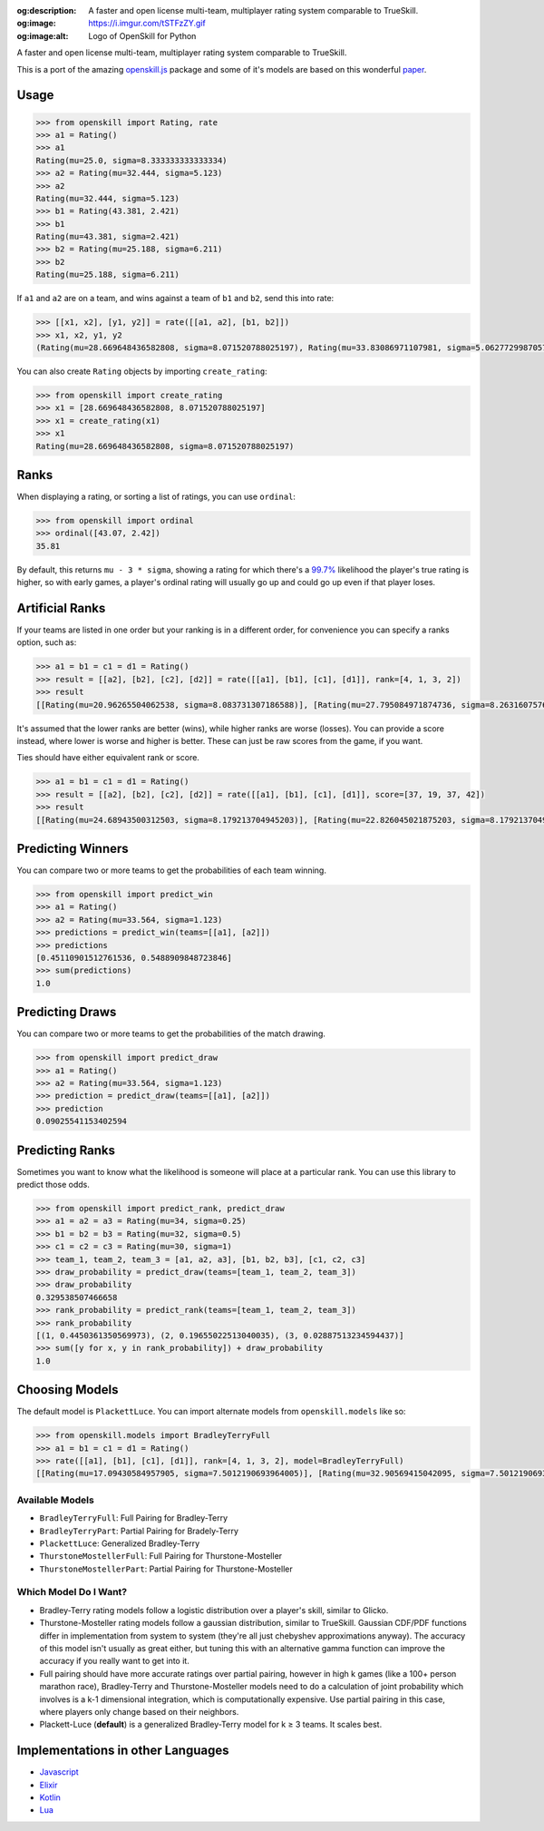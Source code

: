 :og:description: A faster and open license multi-team, multiplayer rating system comparable to TrueSkill.
:og:image: https://i.imgur.com/tSTFzZY.gif
:og:image:alt: Logo of OpenSkill for Python

.. image:: https://i.imgur.com/tSTFzZY.gif


A faster and open license multi-team, multiplayer rating system comparable to TrueSkill.

This is a port of the amazing `openskill.js`_ package and some of it's models are based on this wonderful `paper`_.

Usage
-----

.. code:: python

   >>> from openskill import Rating, rate
   >>> a1 = Rating()
   >>> a1
   Rating(mu=25.0, sigma=8.333333333333334)
   >>> a2 = Rating(mu=32.444, sigma=5.123)
   >>> a2
   Rating(mu=32.444, sigma=5.123)
   >>> b1 = Rating(43.381, 2.421)
   >>> b1
   Rating(mu=43.381, sigma=2.421)
   >>> b2 = Rating(mu=25.188, sigma=6.211)
   >>> b2
   Rating(mu=25.188, sigma=6.211)

If ``a1`` and ``a2`` are on a team, and wins against a team of ``b1``
and ``b2``, send this into rate:

.. code:: python

   >>> [[x1, x2], [y1, y2]] = rate([[a1, a2], [b1, b2]])
   >>> x1, x2, y1, y2
   (Rating(mu=28.669648436582808, sigma=8.071520788025197), Rating(mu=33.83086971107981, sigma=5.062772998705765), Rating(mu=43.071274808241974, sigma=2.4166900452721256), Rating(mu=23.149503312339064, sigma=6.1378606973362135))

You can also create ``Rating`` objects by importing ``create_rating``:

.. code:: python

   >>> from openskill import create_rating
   >>> x1 = [28.669648436582808, 8.071520788025197]
   >>> x1 = create_rating(x1)
   >>> x1
   Rating(mu=28.669648436582808, sigma=8.071520788025197)

Ranks
-----

When displaying a rating, or sorting a list of ratings, you can use
``ordinal``:

.. code:: python

   >>> from openskill import ordinal
   >>> ordinal([43.07, 2.42])
   35.81

By default, this returns ``mu - 3 * sigma``, showing a rating for which
there's a `99.7%`_ likelihood the player's true rating is higher, so
with early games, a player's ordinal rating will usually go up and could
go up even if that player loses.

Artificial Ranks
----------------

If your teams are listed in one order but your ranking is in a different
order, for convenience you can specify a ranks option, such as:

.. code:: python

   >>> a1 = b1 = c1 = d1 = Rating()
   >>> result = [[a2], [b2], [c2], [d2]] = rate([[a1], [b1], [c1], [d1]], rank=[4, 1, 3, 2])
   >>> result
   [[Rating(mu=20.96265504062538, sigma=8.083731307186588)], [Rating(mu=27.795084971874736, sigma=8.263160757613477)], [Rating(mu=24.68943500312503, sigma=8.083731307186588)], [Rating(mu=26.552824984374855, sigma=8.179213704945203)]]

It's assumed that the lower ranks are better (wins), while higher ranks
are worse (losses). You can provide a score instead, where lower is
worse and higher is better. These can just be raw scores from the game,
if you want.

Ties should have either equivalent rank or score.

.. code:: python

   >>> a1 = b1 = c1 = d1 = Rating()
   >>> result = [[a2], [b2], [c2], [d2]] = rate([[a1], [b1], [c1], [d1]], score=[37, 19, 37, 42])
   >>> result
   [[Rating(mu=24.68943500312503, sigma=8.179213704945203)], [Rating(mu=22.826045021875203, sigma=8.179213704945203)], [Rating(mu=24.68943500312503, sigma=8.179213704945203)], [Rating(mu=27.795084971874736, sigma=8.263160757613477)]]

Predicting Winners
------------------

You can compare two or more teams to get the probabilities of each team winning.

.. code:: python

   >>> from openskill import predict_win
   >>> a1 = Rating()
   >>> a2 = Rating(mu=33.564, sigma=1.123)
   >>> predictions = predict_win(teams=[[a1], [a2]])
   >>> predictions
   [0.45110901512761536, 0.5488909848723846]
   >>> sum(predictions)
   1.0


Predicting Draws
----------------

You can compare two or more teams to get the probabilities of the match drawing.

.. code:: python

   >>> from openskill import predict_draw
   >>> a1 = Rating()
   >>> a2 = Rating(mu=33.564, sigma=1.123)
   >>> prediction = predict_draw(teams=[[a1], [a2]])
   >>> prediction
   0.09025541153402594


Predicting Ranks
----------------

Sometimes you want to know what the likelihood is someone will place at a particular rank. You can use this library to predict those odds.

.. code:: python

   >>> from openskill import predict_rank, predict_draw
   >>> a1 = a2 = a3 = Rating(mu=34, sigma=0.25)
   >>> b1 = b2 = b3 = Rating(mu=32, sigma=0.5)
   >>> c1 = c2 = c3 = Rating(mu=30, sigma=1)
   >>> team_1, team_2, team_3 = [a1, a2, a3], [b1, b2, b3], [c1, c2, c3]
   >>> draw_probability = predict_draw(teams=[team_1, team_2, team_3])
   >>> draw_probability
   0.329538507466658
   >>> rank_probability = predict_rank(teams=[team_1, team_2, team_3])
   >>> rank_probability
   [(1, 0.4450361350569973), (2, 0.19655022513040035), (3, 0.02887513234594437)]
   >>> sum([y for x, y in rank_probability]) + draw_probability
   1.0


Choosing Models
---------------

The default model is ``PlackettLuce``. You can import alternate models
from ``openskill.models`` like so:

.. code:: python

   >>> from openskill.models import BradleyTerryFull
   >>> a1 = b1 = c1 = d1 = Rating()
   >>> rate([[a1], [b1], [c1], [d1]], rank=[4, 1, 3, 2], model=BradleyTerryFull)
   [[Rating(mu=17.09430584957905, sigma=7.5012190693964005)], [Rating(mu=32.90569415042095, sigma=7.5012190693964005)], [Rating(mu=22.36476861652635, sigma=7.5012190693964005)], [Rating(mu=27.63523138347365, sigma=7.5012190693964005)]]

Available Models
~~~~~~~~~~~~~~~~

-  ``BradleyTerryFull``: Full Pairing for Bradley-Terry
-  ``BradleyTerryPart``: Partial Pairing for Bradely-Terry
-  ``PlackettLuce``: Generalized Bradley-Terry
-  ``ThurstoneMostellerFull``: Full Pairing for Thurstone-Mosteller
-  ``ThurstoneMostellerPart``: Partial Pairing for Thurstone-Mosteller

Which Model Do I Want?
~~~~~~~~~~~~~~~~~~~~~~

-  Bradley-Terry rating models follow a logistic distribution over a
   player's skill, similar to Glicko.
-  Thurstone-Mosteller rating models follow a gaussian distribution,
   similar to TrueSkill. Gaussian CDF/PDF functions differ in
   implementation from system to system (they're all just chebyshev
   approximations anyway). The accuracy of this model isn't usually as
   great either, but tuning this with an alternative gamma function can
   improve the accuracy if you really want to get into it.
-  Full pairing should have more accurate ratings over partial pairing,
   however in high k games (like a 100+ person marathon race),
   Bradley-Terry and Thurstone-Mosteller models need to do a calculation
   of joint probability which involves is a k-1 dimensional integration,
   which is computationally expensive. Use partial pairing in this case,
   where players only change based on their neighbors.
-  Plackett-Luce (**default**) is a generalized Bradley-Terry model for
   k ≥ 3 teams. It scales best.

Implementations in other Languages
----------------------------------

-  `Javascript`_
-  `Elixir`_
-  `Kotlin`_
-  `Lua`_



.. _openskill.js: https://github.com/philihp/openskill.js
.. _paper: https://jmlr.org/papers/v12/weng11a.html
.. _99.7%: https://en.wikipedia.org/wiki/68%E2%80%9395%E2%80%9399.7_rule
.. _Javascript: https://github.com/philihp/openskill.js
.. _Elixir: https://github.com/philihp/openskill.ex
.. _Kotlin: https://github.com/brezinajn/openskill.kt
.. _Lua: https://github.com/bstummer/openskill.lua
